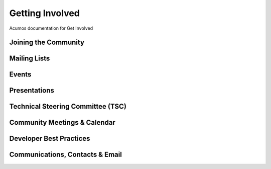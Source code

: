 Getting Involved
================

Acumos documentation for Get Involved

Joining the Community
---------------------

Mailing Lists
-------------

Events
------

Presentations
-------------

Technical Steering Committee (TSC)
----------------------------------

Community Meetings & Calendar
-----------------------------

Developer Best Practices
------------------------

Communications, Contacts & Email
--------------------------------